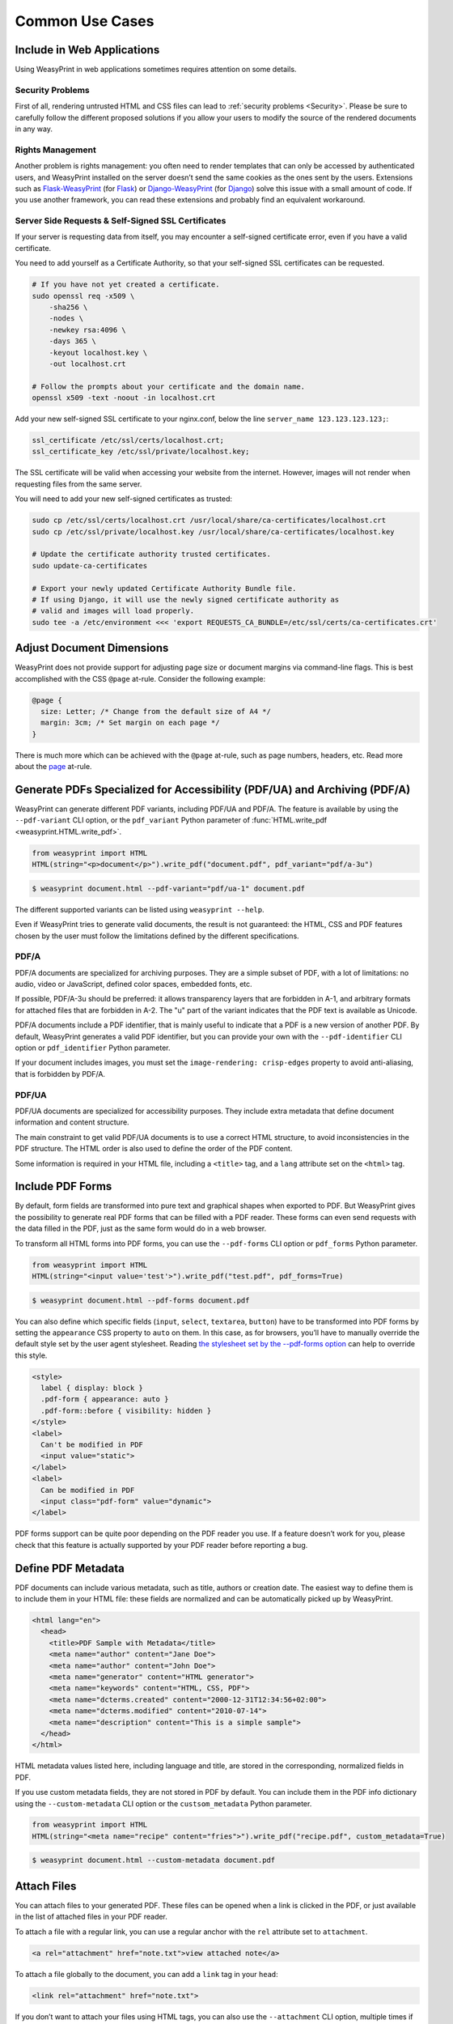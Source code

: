 Common Use Cases
================


Include in Web Applications
---------------------------

Using WeasyPrint in web applications sometimes requires attention on some
details.

Security Problems
.................

First of all, rendering untrusted HTML and CSS files can lead to :ref:`security
problems <Security>`. Please be sure to carefully follow the different proposed
solutions if you allow your users to modify the source of the rendered
documents in any way.

Rights Management
.................

Another problem is rights management: you often need to render templates that
can only be accessed by authenticated users, and WeasyPrint installed on the
server doesn’t send the same cookies as the ones sent by the users. Extensions
such as Flask-WeasyPrint_ (for Flask_) or Django-WeasyPrint_ (for Django_)
solve this issue with a small amount of code. If you use another framework, you
can read these extensions and probably find an equivalent workaround.

.. _Flask-Weasyprint: https://github.com/Kozea/Flask-WeasyPrint
.. _Flask: https://flask.palletsprojects.com/
.. _Django-WeasyPrint: https://github.com/fdemmer/django-weasyprint
.. _Django: https://www.djangoproject.com/

Server Side Requests & Self-Signed SSL Certificates
...................................................

If your server is requesting data from itself, you may encounter a self-signed
certificate error, even if you have a valid certificate.

You need to add yourself as a Certificate Authority, so that your self-signed
SSL certificates can be requested.

.. code-block:: bash

   # If you have not yet created a certificate.
   sudo openssl req -x509 \
       -sha256 \
       -nodes \
       -newkey rsa:4096 \
       -days 365 \
       -keyout localhost.key \
       -out localhost.crt

   # Follow the prompts about your certificate and the domain name.
   openssl x509 -text -noout -in localhost.crt

Add your new self-signed SSL certificate to your nginx.conf, below the line
``server_name 123.123.123.123;``:

.. code-block:: bash

   ssl_certificate /etc/ssl/certs/localhost.crt;
   ssl_certificate_key /etc/ssl/private/localhost.key;

The SSL certificate will be valid when accessing your website from the
internet. However, images will not render when requesting files from the same
server.

You will need to add your new self-signed certificates as trusted:

.. code-block:: bash

   sudo cp /etc/ssl/certs/localhost.crt /usr/local/share/ca-certificates/localhost.crt
   sudo cp /etc/ssl/private/localhost.key /usr/local/share/ca-certificates/localhost.key

   # Update the certificate authority trusted certificates.
   sudo update-ca-certificates

   # Export your newly updated Certificate Authority Bundle file.
   # If using Django, it will use the newly signed certificate authority as
   # valid and images will load properly.
   sudo tee -a /etc/environment <<< 'export REQUESTS_CA_BUNDLE=/etc/ssl/certs/ca-certificates.crt'


Adjust Document Dimensions
--------------------------

WeasyPrint does not provide support for adjusting page size or document margins
via command-line flags. This is best accomplished with the CSS ``@page``
at-rule. Consider the following example:

.. code-block:: css

  @page {
    size: Letter; /* Change from the default size of A4 */
    margin: 3cm; /* Set margin on each page */
  }

There is much more which can be achieved with the ``@page`` at-rule,
such as page numbers, headers, etc. Read more about the page_ at-rule.

.. _page: https://developer.mozilla.org/en-US/docs/Web/CSS/@page


Generate PDFs Specialized for Accessibility (PDF/UA) and Archiving (PDF/A)
--------------------------------------------------------------------------

WeasyPrint can generate different PDF variants, including PDF/UA and PDF/A. The
feature is available by using the ``--pdf-variant`` CLI option, or the
``pdf_variant`` Python parameter of :func:`HTML.write_pdf
<weasyprint.HTML.write_pdf>`.

.. code-block:: python

  from weasyprint import HTML
  HTML(string="<p>document</p>").write_pdf("document.pdf", pdf_variant="pdf/a-3u")

.. code-block:: sh

  $ weasyprint document.html --pdf-variant="pdf/ua-1" document.pdf

The different supported variants can be listed using ``weasyprint --help``.

Even if WeasyPrint tries to generate valid documents, the result is not
guaranteed: the HTML, CSS and PDF features chosen by the user must follow the
limitations defined by the different specifications.

PDF/A
.....

PDF/A documents are specialized for archiving purposes. They are a simple
subset of PDF, with a lot of limitations: no audio, video or JavaScript,
defined color spaces, embedded fonts, etc.

If possible, PDF/A-3u should be preferred: it allows transparency layers that
are forbidden in A-1, and arbitrary formats for attached files that are
forbidden in A-2. The "u" part of the variant indicates that the PDF text is
available as Unicode.

PDF/A documents include a PDF identifier, that is mainly useful to indicate
that a PDF is a new version of another PDF. By default, WeasyPrint generates a
valid PDF identifier, but you can provide your own with the
``--pdf-identifier`` CLI option or ``pdf_identifier`` Python parameter.

If your document includes images, you must set the ``image-rendering:
crisp-edges`` property to avoid anti-aliasing, that is forbidden by PDF/A.

PDF/UA
......

PDF/UA documents are specialized for accessibility purposes. They include extra
metadata that define document information and content structure.

The main constraint to get valid PDF/UA documents is to use a correct HTML
structure, to avoid inconsistencies in the PDF structure. The HTML order is
also used to define the order of the PDF content.

Some information is required in your HTML file, including a ``<title>`` tag,
and a ``lang`` attribute set on the ``<html>`` tag.


Include PDF Forms
-----------------

By default, form fields are transformed into pure text and graphical shapes
when exported to PDF. But WeasyPrint gives the possibility to generate real PDF
forms that can be filled with a PDF reader. These forms can even send requests
with the data filled in the PDF, just as the same form would do in a web
browser.

To transform all HTML forms into PDF forms, you can use the ``--pdf-forms`` CLI
option or ``pdf_forms`` Python parameter.

.. code-block:: python

  from weasyprint import HTML
  HTML(string="<input value='test'>").write_pdf("test.pdf", pdf_forms=True)

.. code-block:: sh

  $ weasyprint document.html --pdf-forms document.pdf

You can also define which specific fields (``input``, ``select``, ``textarea``,
``button``) have to be transformed into PDF forms by setting the ``appearance``
CSS property to ``auto`` on them. In this case, as for browsers, you’ll have to
manually override the default style set by the user agent stylesheet. Reading
`the stylesheet set by the --pdf-forms option
<https://github.com/Kozea/WeasyPrint/blob/main/weasyprint/css/html5_ua_form.css>`_
can help to override this style.

.. code-block:: html

  <style>
    label { display: block }
    .pdf-form { appearance: auto }
    .pdf-form::before { visibility: hidden }
  </style>
  <label>
    Can't be modified in PDF
    <input value="static">
  </label>
  <label>
    Can be modified in PDF
    <input class="pdf-form" value="dynamic">
  </label>

PDF forms support can be quite poor depending on the PDF reader you use. If a
feature doesn’t work for you, please check that this feature is actually
supported by your PDF reader before reporting a bug.


Define PDF Metadata
-------------------

PDF documents can include various metadata, such as title, authors or creation
date. The easiest way to define them is to include them in your HTML file:
these fields are normalized and can be automatically picked up by WeasyPrint.

.. code-block:: html

  <html lang="en">
    <head>
      <title>PDF Sample with Metadata</title>
      <meta name="author" content="Jane Doe">
      <meta name="author" content="John Doe">
      <meta name="generator" content="HTML generator">
      <meta name="keywords" content="HTML, CSS, PDF">
      <meta name="dcterms.created" content="2000-12-31T12:34:56+02:00">
      <meta name="dcterms.modified" content="2010-07-14">
      <meta name="description" content="This is a simple sample">
    </head>
  </html>

HTML metadata values listed here, including language and title, are stored in
the corresponding, normalized fields in PDF.

If you use custom metadata fields, they are not stored in PDF by default. You
can include them in the PDF info dictionary using the ``--custom-metadata`` CLI
option or the ``custsom_metadata`` Python parameter.

.. code-block:: python

  from weasyprint import HTML
  HTML(string="<meta name="recipe" content="fries">").write_pdf("recipe.pdf", custom_metadata=True)

.. code-block:: sh

  $ weasyprint document.html --custom-metadata document.pdf


Attach Files
------------

You can attach files to your generated PDF. These files can be opened when a
link is clicked in the PDF, or just available in the list of attached files in
your PDF reader.

To attach a file with a regular link, you can use a regular anchor with the
``rel`` attribute set to ``attachment``.

.. code-block:: html

  <a rel="attachment" href="note.txt">view attached note</a>

To attach a file globally to the document, you can add a ``link`` tag in your
``head``:

.. code-block:: html

  <link rel="attachment" href="note.txt">

If you don’t want to attach your files using HTML tags, you can also use the
``--attachment`` CLI option, multiple times if needed.

.. code-block:: sh

  $ weasyprint document.html --attachment note.txt --attachment photo.jpg document.pdf

In a Python script, you can also attach files using the
:class:`weasyprint.Attachment` class.

.. code-block:: python

  from weasyprint import Attachment, HTML
  attachments = [Attachment("note.txt"), Attachment("photo.jpg")]
  HTML(string="<p>PDF with attachments</p>").write_pdf("recipe.pdf", attachments=attachments)


Cache and Optimize Images
-------------------------

WeasyPrint provides many options to deal with images: ``optimize_images``,
``jpeg_quality``, ``dpi`` and ``cache``.

``optimize_images`` can enable size optimization for images. When enabled, the
generated PDF will include smaller images with no quality penalty, but the
rendering time may be slightly increased.

The ``jpeg_quality`` option can be set to decrease the quality of JPEG images
included in the PDF. You can set a value between 95 (best quality) to 0
(smaller image size), depending on your needs.

The ``dpi`` option offers the possibility to reduce the size (in pixels, and
thus in bytes) of all included raster images. The resolution, set in dots per
inch, indicates the maximum number of pixels included in one inch on the
generated PDF.

.. code-block:: python

    # Original high-quality images, faster, but generated PDF is larger
    HTML('https://weasyprint.org/').write_pdf('weasyprint.pdf')

    # Optimized lower-quality images, a bit slower, but generated PDF is smaller
    HTML('https://weasyprint.org/').write_pdf(
        'weasyprint.pdf', optimize_images=True, jpeg_quality=60, dpi=150)

``cache`` gives the possibility to use a cache for images, avoiding to
download, parse and optimize them each time they are used.

By default, the cache is used document by document, but you can share it
between documents if needed. This feature can save a lot of network and CPU
time when you render a lot of documents that use the same images.

.. code-block:: python

    cache = {}
    for i in range(10):
        HTML(f'https://weasyprint.org/').write_pdf(
            f'example-{i}.pdf', cache=cache)

It’s also possible to cache images on disk instead of keeping them in memory.
The ``--cache-folder`` CLI option can be used to define the folder used to
store temporary images. You can also provide this folder path as a string for
``cache``.


Improve Rendering Speed and Memory Use
--------------------------------------

WeasyPrint is often slower than other web engines. Python is the usual suspect,
but it’s not the main culprit here. :ref:`Optimization is not the main goal of
WeasyPrint <Why Python?>` and it may lead to unbearable long rendering times.

First of all: WeasyPrint’s performance gets generally better with time. You can
check WeasyPerf_ to compare time and memory needed across versions.

Some tips may help you to get better results.

- A high number of CSS properties with a high number of HTML tags can lead to a
  huge amount of time spent for the cascade. Avoiding large CSS frameworks can
  drastically reduce the rendering time.
- Tables are known to be slow, especially when they are rendered on multiple
  pages. When possible, using a common block layout instead gives much faster
  renderings.
- Optimizing images and fonts can reduce the PDF size, but increase the
  rendering time. Moreover, caching images gives the possibility to read and
  optimize images only once, and thus to save time when the same image is used
  multiple times. See :ref:`Cache and Optimize Images`.

.. _WeasyPerf: https://kozea.github.io/WeasyPerf/


Show Log Messages
-----------------

Most errors (unsupported CSS property, missing image…) are not fatal and will
not prevent a document from being rendered. WeasyPrint uses the :mod:`logging`
module from the Python standard library to log these errors and let you know
about them.

When WeasyPrint is launched in a terminal, logged messages will go to the
standard error stream (``stderr``) by default. When used as a library, logs are
not displayed at all. You can change that by configuring the ``weasyprint``
logger object:

.. code-block:: python

    import logging
    logger = logging.getLogger('weasyprint')

    # Display warnings, errors and critical messages.
    logger.setLevel(logging.WARNING)

    # Save logs to the weasyprint.log file.
    logger.addHandler(logging.FileHandler('weasyprint.log'))
    # Print logs on console.
    logger.addHandler(logging.StreamHandler())

The ``weasyprint.progress`` logger is used to report the rendering progress. It
is useful to get feedback when WeasyPrint is launched in a terminal (using the
``--verbose`` or ``--debug`` option), or to give this feedback to end users
when used as a library.

See the documentation of the :mod:`logging` module for details.
